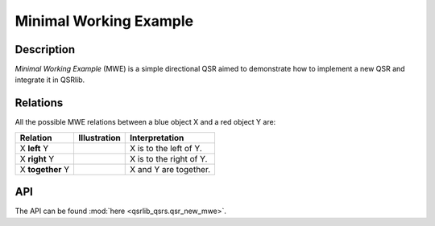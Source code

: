 Minimal Working Example
=======================

Description
-----------

*Minimal Working Example* (MWE) is a simple directional QSR aimed to demonstrate how to implement a new QSR and integrate it in QSRlib.

Relations
---------

All the possible MWE relations between a blue object X and a red object Y are:

+-------------------+------------------------------------------------+-------------------------------------------------+
| Relation          | Illustration                                   | Interpretation                                  +
+===================+================================================+=================================================+
| X **left** Y      | .. image:: ../images/mwe_left.png              | X is to the left of Y.                          |
+-------------------+------------------------------------------------+-------------------------------------------------+
| X **right** Y     | .. image:: ../images/mwe_right.png             | X is to the right of Y.                         |
+-------------------+------------------------------------------------+-------------------------------------------------+
| X **together** Y  | .. image:: ../images/mwe_together.png          | X and Y are together.                           |
+-------------------+------------------------------------------------+-------------------------------------------------+

API
---

The API can be found :mod:`here <qsrlib_qsrs.qsr_new_mwe>`.

